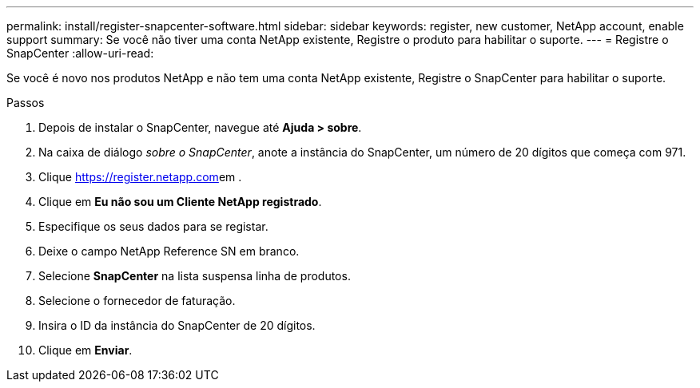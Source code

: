 ---
permalink: install/register-snapcenter-software.html 
sidebar: sidebar 
keywords: register, new customer, NetApp account, enable support 
summary: Se você não tiver uma conta NetApp existente, Registre o produto para habilitar o suporte. 
---
= Registre o SnapCenter
:allow-uri-read: 


[role="lead"]
Se você é novo nos produtos NetApp e não tem uma conta NetApp existente, Registre o SnapCenter para habilitar o suporte.

.Passos
. Depois de instalar o SnapCenter, navegue até *Ajuda > sobre*.
. Na caixa de diálogo _sobre o SnapCenter_, anote a instância do SnapCenter, um número de 20 dígitos que começa com 971.
. Clique https://register.netapp.com[]em .
. Clique em *Eu não sou um Cliente NetApp registrado*.
. Especifique os seus dados para se registar.
. Deixe o campo NetApp Reference SN em branco.
. Selecione *SnapCenter* na lista suspensa linha de produtos.
. Selecione o fornecedor de faturação.
. Insira o ID da instância do SnapCenter de 20 dígitos.
. Clique em *Enviar*.

